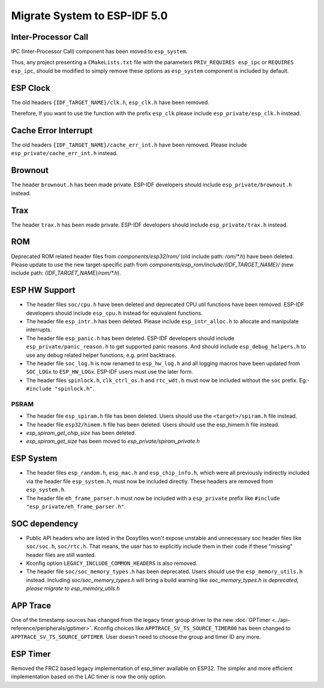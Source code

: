 Migrate System to ESP-IDF 5.0
==================================

Inter-Processor Call
-----------------------

IPC (Inter-Processor Call) component has been moved to ``esp_system``.

Thus, any project presenting a ``CMakeLists.txt`` file with the parameters ``PRIV_REQUIRES esp_ipc`` or ``REQUIRES esp_ipc``, should be modified to simply remove these options as ``esp_system`` component is included by default.

ESP Clock
---------

The old headers ``{IDF_TARGET_NAME}/clk.h``, ``esp_clk.h`` have been removed.

Therefore, If you want to use the function with the prefix ``esp_clk`` please include ``esp_private/esp_clk.h`` instead.

Cache Error Interrupt
---------------------

The old headers ``{IDF_TARGET_NAME}/cache_err_int.h`` have been removed. Please include ``esp_private/cache_err_int.h`` instead.

Brownout
--------

The header ``brownout.h`` has been made private. ESP-IDF developers should include ``esp_private/brownout.h`` instead.

Trax
----

The header ``trax.h`` has been made private. ESP-IDF developers should include ``esp_private/trax.h`` instead.

ROM
---
Deprecated ROM related header files from `components/esp32/rom/` (old include path: `rom/*.h`) have been deleted. Please update to use the new target-specific path from `components/esp_rom/include/{IDF_TARGET_NAME}/` (new include path: `{IDF_TARGET_NAME}/rom/*.h`).

ESP HW Support
--------------

- The header files ``soc/cpu.h`` have been deleted and deprecated CPU util functions have been removed. ESP-IDF developers should include ``esp_cpu.h`` instead for equivalent functions.
- The header file ``esp_intr.h`` has been deleted. Please include ``esp_intr_alloc.h`` to allocate and manipulate interrupts.
- The header file ``esp_panic.h`` has been deleted. ESP-IDF developers should include ``esp_private/panic_reason.h`` to get supported panic reasons. And should include ``esp_debug_helpers.h`` to use any debug related helper functions, e.g. print backtrace.
- The header file ``soc_log.h`` is now renamed to ``esp_hw_log.h`` and all logging macros have been updated from ``SOC_LOGx`` to ``ESP_HW_LOGx``. ESP-IDF users must use the later form.
- The header files ``spinlock.h``, ``clk_ctrl_os.h`` and ``rtc_wdt.h`` must now be included without the ``soc`` prefix. Eg:- ``#include "spinlock.h"``.

PSRAM
^^^^^

- The header file ``esp_spiram.h`` file has been deleted. Users should use the ``<target>/spiram.h`` file instead.
- The header file ``esp32/himem.h`` file has been deleted. Users should use the esp_himem.h file instead.
- `esp_spiram_get_chip_size` has been deleted.
- `esp_spiram_get_size` has been moved to `esp_private/spiram_private.h`


ESP System
----------
- The header files ``esp_random.h``, ``esp_mac.h`` and ``esp_chip_info.h``, which were all previously indirectly included via the header file ``esp_system.h``, must now be included directly. These headers are removed from ``esp_system.h``.
- The header file ``eh_frame_parser.h`` must now be included with a ``esp_private`` prefix like ``#include "esp_private/eh_frame_parser.h"``.

SOC dependency
--------------

- Public API headers who are listed in the Doxyfiles won't expose unstable and unnecessary soc header files like ``soc/soc.h``, ``soc/rtc.h``. That means, the user has to explicitly include them in their code if these "missing" header files are still wanted.
- Kconfig option ``LEGACY_INCLUDE_COMMON_HEADERS`` is also removed.
- The header file ``soc/soc_memory_types.h`` has been deprecated. Users should use the ``esp_memory_utils.h`` instead. Including `soc/soc_memory_types.h` will bring a build warning like `soc_memory_types.h is deprecated, please migrate to esp_memory_utils.h`

APP Trace
---------

One of the timestamp sources has changed from the legacy timer group driver to the new :doc:`GPTimer <../api-reference/peripherals/gptimer>`. Kconfig choices like ``APPTRACE_SV_TS_SOURCE_TIMER00`` has been changed to ``APPTRACE_SV_TS_SOURCE_GPTIMER``. User doesn't need to choose the group and timer ID any more.

ESP Timer
---------

Removed the FRC2 based legacy implementation of esp_timer available on ESP32. The simpler and more efficient implementation based on the LAC timer is now the only option.
